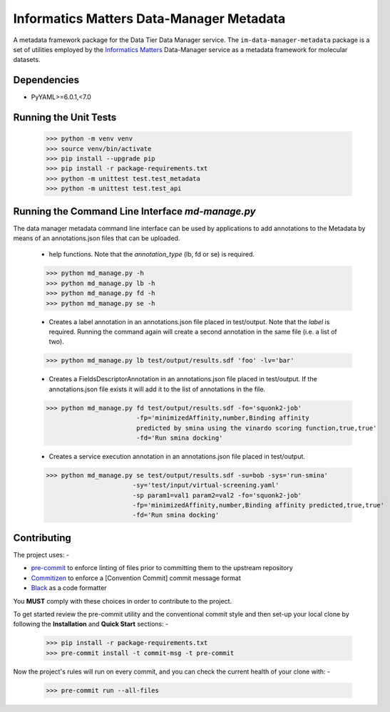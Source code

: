 Informatics Matters Data-Manager Metadata
=========================================

A metadata framework package for the Data Tier Data Manager service.
The ``im-data-manager-metadata`` package is a set of utilities
employed by the `Informatics Matters`_ Data-Manager service
as a metadata framework for molecular datasets.

.. image:: /docs/data-manager-metadata.png
  :width: 800
  :alt: Data Manager Metadata Classes

Dependencies
************
- PyYAML>=6.0.1,<7.0


Running the Unit Tests
**********************

    >>> python -m venv venv
    >>> source venv/bin/activate
    >>> pip install --upgrade pip
    >>> pip install -r package-requirements.txt
    >>> python -m unittest test.test_metadata
    >>> python -m unittest test.test_api

Running the Command Line Interface *md-manage.py*
*************************************************

The data manager metadata command line interface can be used by applications to
add annotations to the Metadata by means of an annotations.json files that can be
uploaded.

    - help functions. Note that the *annotation_type* (lb, fd or se) is required.

    >>> python md_manage.py -h
    >>> python md_manage.py lb -h
    >>> python md_manage.py fd -h
    >>> python md_manage.py se -h

    - Creates a label annotation in an annotations.json file placed in test/output.
      Note that the *label* is required. Running the command again will create a second annotation
      in the same file (i.e. a list of two).

    >>> python md_manage.py lb test/output/results.sdf 'foo' -lv='bar'

    - Creates a FieldsDescriptorAnnotation in an annotations.json file placed in test/output.
      If the annotations.json file exists it will add it to the list of annotations in the file.

    >>> python md_manage.py fd test/output/results.sdf -fo='squonk2-job'
                            -fp='minimizedAffinity,number,Binding affinity
                            predicted by smina using the vinardo scoring function,true,true'
                            -fd='Run smina docking'

    - Creates a service execution annotation in an annotations.json file placed in test/output.

    >>> python md_manage.py se test/output/results.sdf -su=bob -sys='run-smina'
                           -sy='test/input/virtual-screening.yaml'
                           -sp param1=val1 param2=val2 -fo='squonk2-job'
                           -fp='minimizedAffinity,number,Binding affinity predicted,true,true'
                           -fd='Run smina docking'

Contributing
************

The project uses: -

- `pre-commit`_ to enforce linting of files prior to committing them to the
  upstream repository
- `Commitizen`_ to enforce a [Convention Commit] commit message format
- `Black`_ as a code formatter

You **MUST** comply with these choices in order to  contribute to the project.

To get started review the pre-commit utility and the conventional commit style
and then set-up your local clone by following the **Installation** and
**Quick Start** sections: -

    >>> pip install -r package-requirements.txt
    >>> pre-commit install -t commit-msg -t pre-commit

Now the project's rules will run on every commit, and you can check the
current health of your clone with: -

    >>> pre-commit run --all-files

.. _Informatics Matters: http://www.informaticsmatters.com
.. _black: https://black.readthedocs.io/en/stable
.. _commitizen: https://commitizen-tools.github.io/commitizen/
.. _pre-commit: https://pre-commit.com
